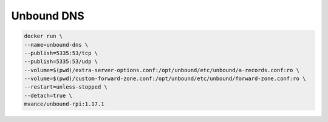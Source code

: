 Unbound DNS
===========

.. code-block:: bash

  docker run \
  --name=unbound-dns \
  --publish=5335:53/tcp \
  --publish=5335:53/udp \
  --volume=$(pwd)/extra-server-options.conf:/opt/unbound/etc/unbound/a-records.conf:ro \
  --volume=$(pwd)/custom-forward-zone.conf:/opt/unbound/etc/unbound/forward-zone.conf:ro \
  --restart=unless-stopped \
  --detach=true \
  mvance/unbound-rpi:1.17.1
